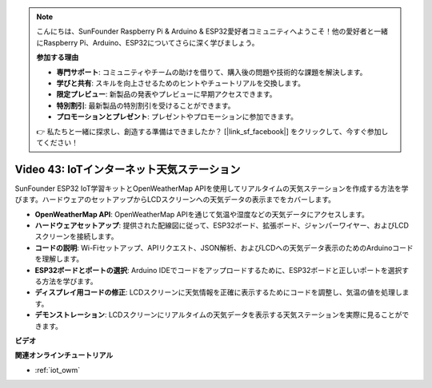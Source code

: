 .. note::

    こんにちは、SunFounder Raspberry Pi & Arduino & ESP32愛好者コミュニティへようこそ！他の愛好者と一緒にRaspberry Pi、Arduino、ESP32についてさらに深く学びましょう。

    **参加する理由**

    - **専門サポート**: コミュニティやチームの助けを借りて、購入後の問題や技術的な課題を解決します。
    - **学びと共有**: スキルを向上させるためのヒントやチュートリアルを交換します。
    - **限定プレビュー**: 新製品の発表やプレビューに早期アクセスできます。
    - **特別割引**: 最新製品の特別割引を受けることができます。
    - **プロモーションとプレゼント**: プレゼントやプロモーションに参加できます。

    👉 私たちと一緒に探求し、創造する準備はできましたか？ [|link_sf_facebook|] をクリックして、今すぐ参加してください！

Video 43: IoTインターネット天気ステーション
=================================================

SunFounder ESP32 IoT学習キットとOpenWeatherMap APIを使用してリアルタイムの天気ステーションを作成する方法を学びます。ハードウェアのセットアップからLCDスクリーンへの天気データの表示までをカバーします。

* **OpenWeatherMap API**: OpenWeatherMap APIを通じて気温や湿度などの天気データにアクセスします。
* **ハードウェアセットアップ**: 提供された配線図に従って、ESP32ボード、拡張ボード、ジャンパーワイヤー、およびLCDスクリーンを接続します。
* **コードの説明**: Wi-Fiセットアップ、APIリクエスト、JSON解析、およびLCDへの天気データ表示のためのArduinoコードを理解します。
* **ESP32ボードとポートの選択**: Arduino IDEでコードをアップロードするために、ESP32ボードと正しいポートを選択する方法を学びます。
* **ディスプレイ用コードの修正**: LCDスクリーンに天気情報を正確に表示するためにコードを調整し、気温の値を処理します。
* **デモンストレーション**: LCDスクリーンにリアルタイムの天気データを表示する天気ステーションを実際に見ることができます。

**ビデオ**

.. raw:: html

    <iframe width="700" height="500" src="https://www.youtube.com/embed/B73KTaBaqhs?si=fPAfiOrDh8geeZks" title="YouTube video player" frameborder="0" allow="accelerometer; autoplay; clipboard-write; encrypted-media; gyroscope; picture-in-picture; web-share" allowfullscreen></iframe>

**関連オンラインチュートリアル**

* :ref:`iot_owm`
